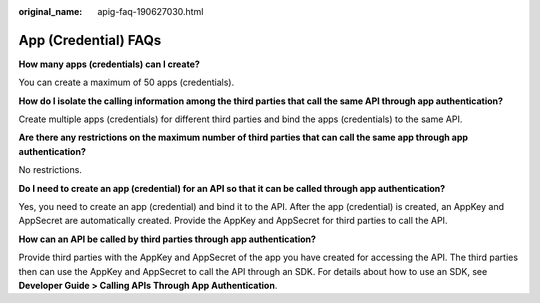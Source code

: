 :original_name: apig-faq-190627030.html

.. _apig-faq-190627030:

App (Credential) FAQs
=====================

**How many apps (credentials) can I create?**

You can create a maximum of 50 apps (credentials).

**How do I isolate the calling information among the third parties that call the same API through app authentication?**

Create multiple apps (credentials) for different third parties and bind the apps (credentials) to the same API.

**Are there any restrictions on the maximum number of third parties that can call the same app through app authentication?**

No restrictions.

**Do I need to create an app (credential) for an API so that it can be called through app authentication?**

Yes, you need to create an app (credential) and bind it to the API. After the app (credential) is created, an AppKey and AppSecret are automatically created. Provide the AppKey and AppSecret for third parties to call the API.

**How can an API be called by third parties through app authentication?**

Provide third parties with the AppKey and AppSecret of the app you have created for accessing the API. The third parties then can use the AppKey and AppSecret to call the API through an SDK. For details about how to use an SDK, see **Developer Guide > Calling APIs Through App Authentication**.
